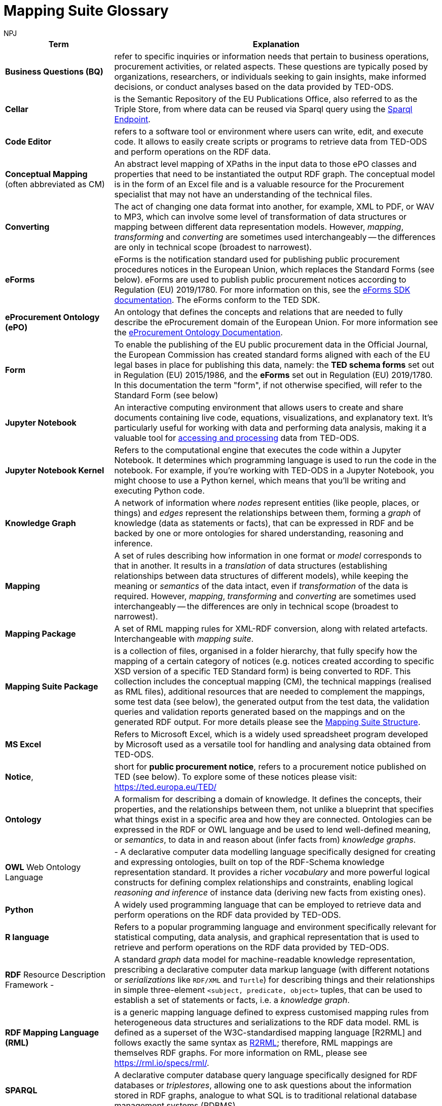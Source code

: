 :doctitle: Mapping Suite Glossary
:doccode: ODS-ROOT-06
:author: NPJ
:authoremail: nicole-anne.paterson-jones@ext.ec.europa.eu
:docdate: October 2023


[cols="1,3"]
|===
|Term |Explanation

|*Business Questions (BQ)* | refer to specific inquiries or information needs that pertain to business operations, procurement activities, or related aspects. These questions are typically posed by organizations, researchers, or individuals seeking to gain insights, make informed decisions, or conduct analyses based on the data provided by TED-ODS.

|*Cellar* |is the Semantic Repository of the EU Publications Office, also referred to as the Triple Store, from where data can be reused via Sparql query using the https://publications.europa.eu/webapi/rdf/sparql[Sparql Endpoint].

|*Code Editor* |refers to a software tool or environment where users can write, edit, and execute code. It allows to easily create scripts or programs to retrieve data from TED-ODS and perform operations on the RDF data.

|*Conceptual Mapping* (often abbreviated as CM) |An abstract level mapping of XPaths in the input data to those ePO classes and properties that need to be instantiated the output RDF graph.  The conceptual model is in the form of an Excel file and is a valuable resource for the Procurement specialist that may not have an understanding of the technical files.

|*Converting* |The act of changing one data format into another, for example, XML to PDF, or WAV to MP3, which can involve some level of transformation of data structures or mapping between different data representation models. However, _mapping_, _transforming_ and _converting_ are sometimes used interchangeably -- the differences are only in technical scope (broadest to narrowest).

|*eForms* |eForms is the notification standard used for publishing public procurement procedures notices in the European Union, which replaces the Standard Forms (see below).  eForms are used to publish public procurement notices according to Regulation (EU) 2019/1780. For more information on this, see the https://docs.ted.europa.eu/eforms/latest/index.html[eForms SDK documentation].  The eForms conform to the TED SDK.

|*eProcurement Ontology (ePO)* |An ontology that defines the concepts and relations that are needed to fully describe the eProcurement domain of the European Union. For more information see the https://docs.ted.europa.eu/EPO/latest/index.html[eProcurement Ontology Documentation].

|*Form* |To enable the publishing of the EU public procurement data in the Official Journal, the European Commission has created standard forms aligned with each of the EU legal bases in place for publishing this data, namely: the *TED schema forms* set out in Regulation (EU) 2015/1986, and the *eForms* set out in Regulation (EU) 2019/1780. In this documentation the term "form", if not otherwise specified, will refer to the Standard Form (see below)

|*Jupyter Notebook* |An interactive computing environment that allows users to create and share documents containing live code, equations, visualizations, and explanatory text. It's particularly useful for working with data and performing data analysis, making it a valuable tool for xref:ROOT:mapping_suite/index.adoc[accessing and processing] data from TED-ODS.

|*Jupyter Notebook Kernel* |Refers to the computational engine that executes the code within a Jupyter Notebook. It determines which programming language is used to run the code in the notebook. For example, if you're working with TED-ODS in a Jupyter Notebook, you might choose to use a Python kernel, which means that you'll be writing and executing Python code.

|*Knowledge Graph* |A network of information where _nodes_ represent entities (like people, places, or things) and _edges_ represent the relationships between them, forming a _graph_ of knowledge (data as statements or facts), that can be expressed in RDF and be backed by one or more ontologies for shared understanding, reasoning and inference.

|*Mapping* |A set of rules describing how information in one format or _model_ corresponds to that in another. It results in a _translation_ of data structures (establishing relationships between data structures of different models), while keeping the meaning or _semantics_ of the data intact, even if _transformation_ of the data is required. However, _mapping_, _transforming_ and _converting_ are sometimes used interchangeably -- the differences are only in technical scope (broadest to narrowest).

|*Mapping Package* |A set of RML mapping rules for XML-RDF conversion, along with related artefacts. Interchangeable with _mapping suite_.

|*Mapping Suite Package* |is a collection of files, organised in a folder hierarchy, that fully specify how the mapping of a certain category of notices (e.g. notices created according to specific XSD version of a specific TED Standard form) is being converted to RDF. This collection includes the conceptual mapping (CM), the technical mappings (realised as RML files), additional resources that are needed to complement the mappings, some test data (see below), the generated output from the test data, the validation queries and validation reports generated based on the mappings and on the generated RDF output. For more details please see the xref:mapping:mapping-suite-structure.adoc[Mapping Suite Structure].

|*MS Excel* |Refers to Microsoft Excel, which is a widely used spreadsheet program developed by Microsoft used as a versatile tool for handling and analysing data obtained from TED-ODS.

|*Notice*, |short for *public procurement notice*, refers to a procurement notice published on TED (see below). To explore some of these notices please visit: https://ted.europa.eu/TED/

|*Ontology* |A formalism for describing a domain of knowledge. It defines the concepts, their properties, and the relationships between them, not unlike a blueprint that specifies what things exist in a specific area and how they are connected. Ontologies can be expressed in the RDF or OWL language and be used to lend well-defined meaning, or _semantics_, to data in and reason about (infer facts from) _knowledge graphs_.

|*OWL* Web Ontology Language |- A declarative computer data modelling language specifically designed for creating and expressing ontologies, built on top of the RDF-Schema knowledge representation standard. It provides a richer _vocabulary_ and more powerful logical constructs for defining complex relationships and constraints, enabling logical _reasoning and inference_ of instance data (deriving new facts from existing ones).

|*Python* |A widely used programming language that can be employed to retrieve data and perform operations on the RDF data provided by TED-ODS.

|*R language* |Refers to a popular programming language and environment specifically relevant for statistical computing, data analysis, and graphical representation that is used to retrieve and perform operations on the RDF data provided by TED-ODS.

|*RDF* Resource Description Framework - |A standard _graph_ data model for machine-readable knowledge representation, prescribing a declarative computer data markup language (with different notations or _serializations_ like `RDF/XML` and `Turtle`) for describing things and their relationships in simple three-element `<subject, predicate, object>` tuples, that can be used to establish a set of statements or facts, i.e. a _knowledge graph_.

|*RDF Mapping Language (RML)* |is a generic mapping language defined to express customised mapping rules from heterogeneous data structures and serializations to the RDF data model. RML is defined as a superset of the W3C-standardised mapping language [R2RML] and follows exactly the same syntax as https://www.w3.org/TR/r2rml/[R2RML]; therefore, RML mappings are themselves RDF graphs. For more information on RML, please see https://rml.io/specs/rml/.

|*SPARQL* |A declarative computer database query language specifically designed for RDF databases or _triplestores_, allowing one to ask questions about the information stored in RDF graphs, analogue to what SQL is to traditional relational database management systems (RDBMS).

|*SPARQL Query* |Represents query language used to retrieve and manipulate data stored in RDF format.

|*Standard Forms* |The predecessor to eForms which is used to publish public procurement notices on the TED website according to Regulation (EU) 2015/1986.   The different forms  conform to a specific version the TED XML Schema.

|*Technical Mapping*, often abbreviated as *TM*, |is set of RML rules that can be used to transform notice XML, into its which are split in multiple reusable modules that can be combined to represent a full RML

|*TED-SWS* |A pipeline system that continuously converts public procurement notices (in XML format) on the TED website into RDF format and publishes them into CELLAR

|*Tenders Electronic Daily (TED)*, |is an online portal that publishes hundreds of thousands of public procurement notices per year.  A cornerstone of European public procurement, TED helps economic operators find business opportunities from around the EU. For more information see: https://ted.europa.eu.

|*TED Standard Form* or *TED schema forms* |refers to the "TED Standard forms for public procurement" described here: https://simap.ted.europa.eu/en_GB/web/simap/standard-forms-for-public-procurement. These forms are numbered F01-F08, F12-F25 and T01-T02, and must conform to a specific version the TED XML Schema (see below).

|*Test data* - |a carefully selected, representative sample of real notices published on TED, which, together, cover all the different XPaths that can appear in the entire set of Public Procurement Data (PPD) of a certain type (i.e. created based on a specific Form, specific XSD version), and published in a certain date range. For more detailed documentation, please check out the xref:mapping:preparing-test-data.adoc[] section

|*Transformation* |The process of not just translating data from one structure to another, but also manipulating that data to fit the new structure or purpose, such as in the case of mapping between orthogonal data models (for example, conforming to an ontology). However, _mapping_, _transforming_ and _converting_ are sometimes used interchangeably -- the differences are only in technical scope (broadest to narrowest).

|*TED XML schema* |refers to the XML schema (XSD) specified for validating the notices that are published according to the Regulation (EU) 2015/1986. For a full documentation of the various XSD schemas, and their versions, please check out: https://op.europa.eu/en/web/eu-vocabularies/e-procurement/tedschemas

|*XPath - |the XML Path Language (XPath) Version 1.0.* See https://www.w3.org/TR/xpath-10/
|===

include:ROOT:partial$feedback.adoc[]
